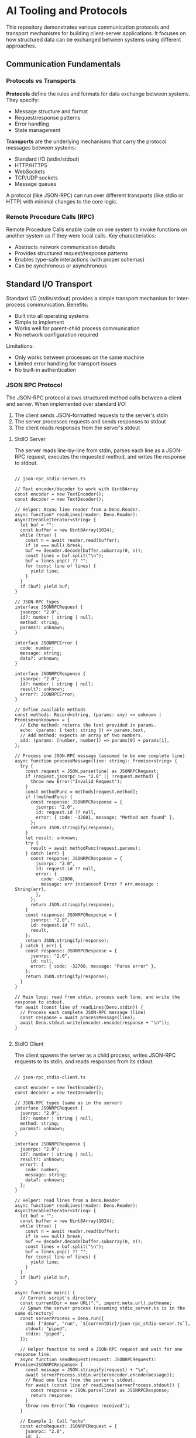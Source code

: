 * AI Tooling and Protocols

This repository demonstrates various communication protocols and transport mechanisms for building client-server applications. It focuses on how structured data can be exchanged between systems using different approaches.

** Communication Fundamentals

*** Protocols vs Transports

*Protocols* define the rules and formats for data exchange between systems. They specify:
- Message structure and format
- Request/response patterns
- Error handling
- State management

*Transports* are the underlying mechanisms that carry the protocol messages between systems:
- Standard I/O (stdin/stdout)
- HTTP/HTTPS
- WebSockets
- TCP/UDP sockets
- Message queues

A protocol (like JSON-RPC) can run over different transports (like stdio or HTTP) with minimal changes to the core logic.

*** Remote Procedure Calls (RPC)

Remote Procedure Calls enable code on one system to invoke functions on another system as if they were local calls. Key characteristics:
- Abstracts network communication details
- Provides structured request/response patterns
- Enables type-safe interactions (with proper schemas)
- Can be synchronous or asynchronous

** Standard I/O Transport

Standard I/O (stdin/stdout) provides a simple transport mechanism for inter-process communication. Benefits:
- Built into all operating systems
- Simple to implement
- Works well for parent-child process communication
- No network configuration required

Limitations:
- Only works between processes on the same machine
- Limited error handling for transport issues
- No built-in authentication

*** JSON RPC Protocol

The JSON-RPC protocol allows structured method calls between a client and server. When implemented over standard I/O:
1. The client sends JSON-formatted requests to the server's stdin
2. The server processes requests and sends responses to stdout
3. The client reads responses from the server's stdout

**** StdIO Server

The server reads line-by-line from stdin, parses each line as a JSON-RPC request, executes the requested method, and writes the response to stdout.

#+begin_src deno :tangle src/stdio/json-rpc_stdio-server.ts :mkdirp yes :cache no

// json-rpc_stdio-server.ts

// Text encoder/decoder to work with Uint8Array
const encoder = new TextEncoder();
const decoder = new TextDecoder();

// Helper: Async line reader from a Deno.Reader.
async function* readLines(reader: Deno.Reader): AsyncIterableIterator<string> {
  let buf = "";
  const buffer = new Uint8Array(1024);
  while (true) {
    const n = await reader.read(buffer);
    if (n === null) break;
    buf += decoder.decode(buffer.subarray(0, n));
    const lines = buf.split("\n");
    buf = lines.pop() ?? "";
    for (const line of lines) {
      yield line;
    }
  }
  if (buf) yield buf;
}

// JSON‑RPC types
interface JSONRPCRequest {
  jsonrpc: "2.0";
  id?: number | string | null;
  method: string;
  params?: unknown;
}

interface JSONRPCError {
  code: number;
  message: string;
  data?: unknown;
}

interface JSONRPCResponse {
  jsonrpc: "2.0";
  id?: number | string | null;
  result?: unknown;
  error?: JSONRPCError;
}

// Define available methods
const methods: Record<string, (params: any) => unknown | Promise<unknown>> = {
  // Echo method: returns the text provided in params.
  echo: (params: { text: string }) => params.text,
  // Add method: expects an array of two numbers.
  add: (params: [number, number]) => params[0] + params[1],
};

// Process one JSON‑RPC message (assumed to be one complete line)
async function processMessage(line: string): Promise<string> {
  try {
    const request = JSON.parse(line) as JSONRPCRequest;
    if (request.jsonrpc !== "2.0" || !request.method) {
      throw new Error("Invalid Request");
    }
    const methodFunc = methods[request.method];
    if (!methodFunc) {
      const response: JSONRPCResponse = {
        jsonrpc: "2.0",
        id: request.id ?? null,
        error: { code: -32601, message: "Method not found" },
      };
      return JSON.stringify(response);
    }
    let result: unknown;
    try {
      result = await methodFunc(request.params);
    } catch (err) {
      const response: JSONRPCResponse = {
        jsonrpc: "2.0",
        id: request.id ?? null,
        error: {
          code: -32000,
          message: err instanceof Error ? err.message : String(err),
        },
      };
      return JSON.stringify(response);
    }
    const response: JSONRPCResponse = {
      jsonrpc: "2.0",
      id: request.id ?? null,
      result,
    };
    return JSON.stringify(response);
  } catch (_err) {
    const response: JSONRPCResponse = {
      jsonrpc: "2.0",
      id: null,
      error: { code: -32700, message: "Parse error" },
    };
    return JSON.stringify(response);
  }
}

// Main loop: read from stdin, process each line, and write the response to stdout.
for await (const line of readLines(Deno.stdin)) {
  // Process each complete JSON‑RPC message (line)
  const response = await processMessage(line);
  await Deno.stdout.write(encoder.encode(response + "\n"));
}

#+end_src


**** StdIO Client

The client spawns the server as a child process, writes JSON-RPC requests to its stdin, and reads responses from its stdout.

#+begin_src deno :tangle src/stdio/json-rpc_stdio-client.ts :mkdirp yes :cache no

// json-rpc_stdio-client.ts

const encoder = new TextEncoder();
const decoder = new TextDecoder();

// JSON‑RPC types (same as in the server)
interface JSONRPCRequest {
  jsonrpc: "2.0";
  id?: number | string | null;
  method: string;
  params?: unknown;
}

interface JSONRPCResponse {
  jsonrpc: "2.0";
  id?: number | string | null;
  result?: unknown;
  error?: {
    code: number;
    message: string;
    data?: unknown;
  };
}

// Helper: read lines from a Deno.Reader
async function* readLines(reader: Deno.Reader): AsyncIterableIterator<string> {
  let buf = "";
  const buffer = new Uint8Array(1024);
  while (true) {
    const n = await reader.read(buffer);
    if (n === null) break;
    buf += decoder.decode(buffer.subarray(0, n));
    const lines = buf.split("\n");
    buf = lines.pop() ?? "";
    for (const line of lines) {
      yield line;
    }
  }
  if (buf) yield buf;
}

async function main() {
  // Current script's directory
  const currentDir = new URL(".", import.meta.url).pathname;
  // Spawn the server process (assuming stdio_server.ts is in the same directory)
  const serverProcess = Deno.run({
    cmd: ["deno", "run", `${currentDir}/json-rpc_stdio-server.ts`],
    stdout: "piped",
    stdin: "piped",
  });

  // Helper function to send a JSON‑RPC request and wait for one response line.
  async function sendRequest(request: JSONRPCRequest): Promise<JSONRPCResponse> {
    const message = JSON.stringify(request) + "\n";
    await serverProcess.stdin.write(encoder.encode(message));
    // Read one line from the server's stdout.
    for await (const line of readLines(serverProcess.stdout)) {
      const response = JSON.parse(line) as JSONRPCResponse;
      return response;
    }
    throw new Error("No response received");
  }

  // Example 1: Call "echo"
  const echoRequest: JSONRPCRequest = {
    jsonrpc: "2.0",
    id: 1,
    method: "echo",
    params: { text: "Hello, STDIO RPC!" },
  };

  const echoResponse = await sendRequest(echoRequest);
  console.log("Echo Response:", echoResponse);

  // Example 2: Call "add"
  const addRequest: JSONRPCRequest = {
    jsonrpc: "2.0",
    id: 2,
    method: "add",
    params: [10, 15],
  };

  const addResponse = await sendRequest(addRequest);
  console.log("Add Response:", addResponse);

  // Close the server process's stdin (to signal end-of-input)
  serverProcess.stdin.close();
  // Wait for the process to finish
  await serverProcess.status();
  serverProcess.close();
}

await main();

#+end_src

#+RESULTS:

** HTTP Transport

HTTP provides a network-based transport mechanism with rich features:
- Works across networks and the internet
- Built-in status codes for error handling
- Header-based metadata
- Well-established security (HTTPS, authentication)
- Stateless by default
- Compatible with web browsers

*** Plain

The simplest HTTP pattern is a single request followed by a single response.

#+begin_src deno :perms -N :tangle src/http/basic_http.ts :mkdirp yes :cache no

// basic_http.ts

Deno.serve((_req) => {
  return new Response("Hello World");
});

#+end_src

*** Streaming HTTP for total length unknown

When the total size of a response is unknown in advance, HTTP chunked transfer encoding allows the server to stream data to the client in pieces:

#+begin_src deno :perms -N :tangle src/http/stream_text_chunked.ts :mkdirp yes :cache no

// stream_text_chunked.ts

const encoder = new TextEncoder();

// Create a ReadableStream that enqueues text chunks every second.
const stream = new ReadableStream({
  start(controller) {
    let count = 0;
    const interval = setInterval(() => {
      count++;
      // Enqueue a new chunk of text.
      controller.enqueue(encoder.encode(`Chunk ${count}\n`));
      if (count >= 5) {
        clearInterval(interval);
        controller.close();
      }
    }, 1000);
  },
});

// Start the HTTP server using Deno.serve.
Deno.serve({ port: 8000 }, (req) => {
  const url = new URL(req.url);
  if (url.pathname === "/stream") {
    // Since we don't know the total size, we use chunked encoding.
    return new Response(stream, {
      headers: {
        "Content-Type": "text/plain",
        // Explicitly set Transfer-Encoding for clarity.
        "Transfer-Encoding": "chunked",
      },
    });
  }
  // A static response with known length.
  const staticText = "Hello from Deno!";
  return new Response(staticText, {
    headers: {
      "Content-Type": "text/plain",
      "Content-Length": staticText.length.toString(),
    },
  });
});

console.log("Server running on http://localhost:8000");

#+end_src

*** Streaming HTTP for total length known

When total size is known in advance, the server can set Content-Length and stream the response efficiently:

#+begin_src deno :perms -N :tangle src/http/stream_file_with_content_length.ts :mkdirp yes :cache no

// stream_file_with_content_length.ts

// Current script's directory
const currentDir = new URL(".", import.meta.url).pathname;
// Download big.txt from https://norvig.com/big.txt
// Open the file for reading.
const file = await Deno.open(`${currentDir}/big.txt`, { read: true });
// Retrieve file information to determine the size.
const fileInfo = await Deno.stat(`${currentDir}/big.txt`);
const contentLength = fileInfo.size.toString();

// Start the HTTP server.
Deno.serve({ port: 8000 }, (req) => {
  const url = new URL(req.url);
  if (url.pathname === "/file") {
    // Since we know the file size, we include the Content-Length header.
    return new Response(file.readable, {
      headers: {
        "Content-Type": "text/plain",
        "Content-Length": contentLength,
      },
    });
  }
  const infoText = "Visit /file to stream the file content with a Content-Length header.";
  return new Response(infoText, {
    headers: {
      "Content-Type": "text/plain",
      "Content-Length": infoText.length.toString(),
    },
  });
});

console.log("File streaming server running on http://localhost:8000");

#+end_src

#+RESULTS:

*** Server-Sent Events (SSE)

Server-Sent Events (SSE) is a specialized streaming protocol for real-time updates:
- One-way communication from server to client
- Built-in reconnection handling
- Event-based messaging with optional event types
- Compatible with most browsers without special libraries

#+begin_src deno :perms -N :tangle src/http/sse-server.tsx :mkdirp yes :cache no

// sse-server.tsx

/** @jsxImportSource preact */
import { h } from "npm:preact";
import { render } from "npm:preact-render-to-string";

const App = () => (
  <html>
    <head>
      <title>SSE with TSX</title>
    </head>
    <body>
      <h1>Server-Sent Events Demo</h1>
      <div id="events"></div>
      <script type="text/javascript" src="/client.js"></script>
    </body>
  </html>
);

// Create an SSE stream that sends an event every second.
const encoder = new TextEncoder();
const sseStream = new ReadableStream({
  start(controller) {
    let count = 0;
    const interval = setInterval(() => {
      count++;
      const event = `data: Event ${count}\n\n`;
      controller.enqueue(encoder.encode(event));
      if (count >= 10) {
        clearInterval(interval);
        controller.close();
      }
    }, 1000);
  },
});

Deno.serve({ port: 8000 }, async (req) => {
  const url = new URL(req.url);
  if (url.pathname === "/") {
    // Render the HTML using Preact's render-to-string.
    const html = render(<App />);
    return new Response(html, {
      headers: { "Content-Type": "text/html; charset=utf-8" },
    });
  } else if (url.pathname === "/client.js") {
    return new Response(
      `const evtSource = new EventSource("/sse");
          evtSource.onmessage = function(event) {
            const eventsDiv = document.getElementById("events");
            const p = document.createElement("p");
            p.textContent = event.data;
            eventsDiv.appendChild(p);
          };`,
      {
        headers: {
          "Content-Type": "text/javascript",
        }
      },
    );
  } else if (url.pathname === "/sse") {
    // SSE endpoint.
    return new Response(sseStream, {
      headers: {
        "Content-Type": "text/event-stream",
        "Cache-Control": "no-cache",
        "Connection": "keep-alive",
      },
    });
  }
  return new Response("Not Found", { status: 404 });
});

console.log("Server running on http://localhost:8000");

#+end_src

*** JSON RPC Protocol

JSON-RPC can be implemented over HTTP by:
1. Client sends JSON-RPC requests as HTTP POST bodies
2. Server processes the request and returns JSON-RPC responses
3. HTTP status codes provide transport-level error information

**** HTTP Server

#+begin_src deno :perms -N :tangle src/http/json-rpc_http-server.ts :mkdirp yes :cache no

// json-rpc_http-server.ts

// Define Types for JSON-RPC
interface JSONRPCRequest {
  jsonrpc: "2.0";
  id?: number | string | null;
  method: string;
  params?: unknown;
}

interface JSONRPCError {
  code: number;
  message: string;
  data?: unknown;
}

interface JSONRPCResponse {
  jsonrpc: "2.0";
  id?: number | string | null;
  result?: unknown;
  error?: JSONRPCError;
}

// Define available methods
const methods: Record<string, (params: any) => unknown | Promise<unknown>> = {
  // Example: echoes back the text parameter
  echo: (params: { text: string }) => params.text,
  // Example: adds two numbers; expects an array of two numbers
  add: (params: [number, number]) => params[0] + params[1],
};

async function handler(req: Request): Promise<Response> {
  // Only allow POST requests
  if (req.method !== "POST") {
    return new Response("Method Not Allowed", { status: 405 });
  }

  try {
    const bodyText = await req.text();
    const rpcReq = JSON.parse(bodyText) as JSONRPCRequest;

    // Basic check: verify the JSON-RPC version and method field
    if (rpcReq.jsonrpc !== "2.0" || !rpcReq.method) {
      throw new Error("Invalid Request: missing jsonrpc or method");
    }

    const methodFunc = methods[rpcReq.method];
    if (!methodFunc) {
      // Method not found
      const response: JSONRPCResponse = {
        jsonrpc: "2.0",
        id: rpcReq.id,
        error: {
          code: -32601,
          message: `Method not found: ${rpcReq.method}`,
        },
      };
      return new Response(JSON.stringify(response), {
        headers: { "Content-Type": "application/json" },
      });
    }

    // Execute the method (works with sync or async functions)
    let result: unknown;
    try {
      result = await methodFunc(rpcReq.params);
    } catch (err) {
      // If method execution throws, return an error response
      const response: JSONRPCResponse = {
        jsonrpc: "2.0",
        id: rpcReq.id ?? null,
        error: {
          code: -32000,
          message: err instanceof Error ? err.message : String(err),
        },
      };
      return new Response(JSON.stringify(response), {
        headers: { "Content-Type": "application/json" },
      });
    }

    // Successful response
    const response: JSONRPCResponse = {
      jsonrpc: "2.0",
      id: rpcReq.id ?? null,
      result,
    };
    return new Response(JSON.stringify(response), {
      headers: { "Content-Type": "application/json" },
    });
  } catch (err) {
    // Return a Parse error if JSON parsing fails or other unexpected issues occur
    const response: JSONRPCResponse = {
      jsonrpc: "2.0",
      id: null,
      error: {
        code: -32700,
        message: "Parse error",
      },
    };
    return new Response(JSON.stringify(response), {
      status: 400,
      headers: { "Content-Type": "application/json" },
    });
  }
}

// Start the server using the built-in Deno HTTP server
console.log("Starting JSON-RPC server on http://localhost:8000");
Deno.serve(handler, { port: 8000 });

#+end_src

#+RESULTS:
: Starting JSON-RPC server on http://localhost:8000


**** HTTP Client

#+begin_src deno :perms -N :tangle src/http/json-rpc_http-client.ts :mkdirp yes :cache no

// json-rpc_http-client.ts

interface JSONRPCResponse {
  jsonrpc: "2.0";
  id?: number | string | null;
  result?: unknown;
  error?: {
    code: number;
    message: string;
    data?: unknown;
  };
}

async function jsonRPCRequest(
  method: string,
  params: unknown,
  id: number | string = 1,
): Promise<unknown> {
  const payload = {
    jsonrpc: "2.0",
    method,
    params,
    id,
  };

  const response = await fetch("http://localhost:8000", {
    method: "POST",
    body: JSON.stringify(payload),
    headers: { "Content-Type": "application/json" },
  });

  const json: JSONRPCResponse = await response.json();
  if (json.error) {
    throw new Error(
      `Error ${json.error.code}: ${json.error.message}: ${json.error.data}`,
    );
  }
  return json.result;
}

// Example usage
const echoResult = await jsonRPCRequest("echo", { text: "Hello, JSON-RPC!!" });
console.log("Echo result:", echoResult);

const addResult = await jsonRPCRequest("add", [18, 6]);
console.log("Add result:", addResult);

#+end_src

#+RESULTS:
: Echo result: Hello, JSON-RPC!!
: Add result: 24

** Protocol and Transport Comparison

| Feature                 | StdIO Transport     | HTTP Transport      |
|-------------------------|--------------------|---------------------|
| Network Support         | Same machine only  | Local and remote    |
| Connection State        | Persistent         | Stateless by default|
| Error Handling          | Application-level  | Transport + app level|
| Streaming Support       | Line-by-line       | Multiple mechanisms |
| Security                | Process isolation  | TLS, Auth headers   |
| Browser Compatibility   | No                 | Yes                 |
| Implementation Complexity| Low               | Medium              |

** Running the Examples

*** StdIO Examples
#+begin_src shell
# Run the JSON-RPC over StdIO example
deno task json-rpc:stdio-client
#+end_src

*** HTTP Examples
#+begin_src shell
# Run the basic HTTP server
deno task basic:http-server

# Run the chunked streaming example
deno task stream_text_chunked:http-server

# Run the content-length streaming example
deno task stream_file_with_content_length:http-server

# Run the SSE example
deno task sse:http-server

# Run the JSON-RPC over HTTP server
deno task json-rpc:http-server

# In another terminal, run the JSON-RPC client
deno task json-rpc:http-client
#+end_src

** Learning Resources

- [JSON-RPC 2.0 Specification](https://www.jsonrpc.org/specification)
- [MDN: Server-sent events](https://developer.mozilla.org/en-US/docs/Web/API/Server-sent_events)
- [HTTP/2 Specification](https://httpwg.org/specs/rfc7540.html)
- [Deno Manual](https://deno.land/manual)
